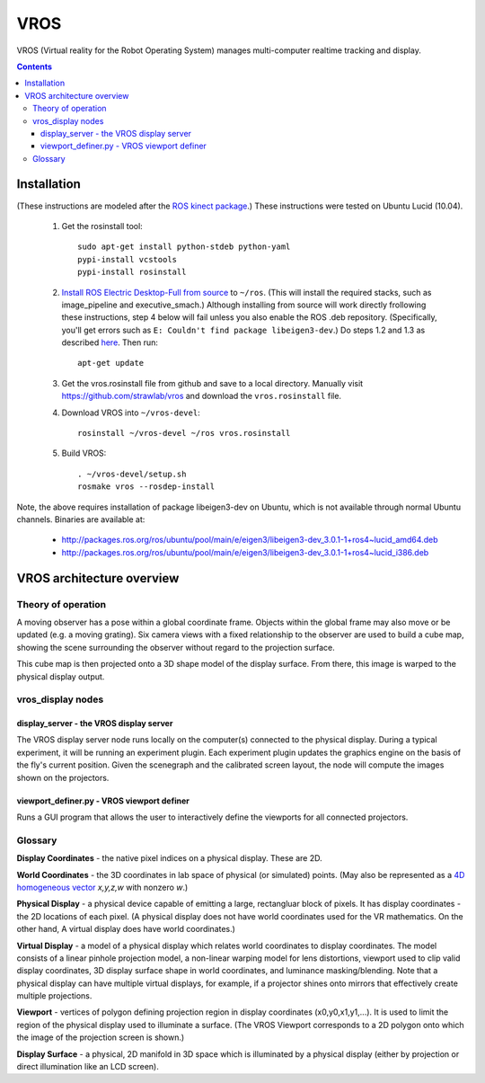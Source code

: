 ****
VROS
****

VROS (Virtual reality for the Robot Operating System) manages
multi-computer realtime tracking and display.

.. contents::

Installation
************

(These instructions are modeled after the `ROS kinect package
<http://www.ros.org/wiki/kinect>`_.) These instructions were tested on
Ubuntu Lucid (10.04).

 1. Get the rosinstall tool::

      sudo apt-get install python-stdeb python-yaml
      pypi-install vcstools
      pypi-install rosinstall

 2. `Install ROS Electric Desktop-Full from source
    <http://www.ros.org/wiki/electric/Installation/Ubuntu/Source>`_ to
    ``~/ros``.  (This will install the required stacks, such as
    image_pipeline and executive_smach.) Although installing from
    source will work directly frollowing these instructions, step 4
    below will fail unless you also enable the ROS .deb
    repository. (Specifically, you'll get errors such as ``E: Couldn't
    find package libeigen3-dev``.) Do steps 1.2 and 1.3 as described
    `here
    <http://www.ros.org/wiki/electric/Installation/Ubuntu>`_. Then
    run::

      apt-get update

 3. Get the vros.rosinstall file from github and save to a local
    directory. Manually visit https://github.com/strawlab/vros and
    download the ``vros.rosinstall`` file.

 4. Download VROS into ``~/vros-devel``::

      rosinstall ~/vros-devel ~/ros vros.rosinstall

 5. Build VROS::

      . ~/vros-devel/setup.sh
      rosmake vros --rosdep-install

Note, the above requires installation of package libeigen3-dev on
Ubuntu, which is not available through normal Ubuntu channels. Binaries are available at:
 * http://packages.ros.org/ros/ubuntu/pool/main/e/eigen3/libeigen3-dev_3.0.1-1+ros4~lucid_amd64.deb
 * http://packages.ros.org/ros/ubuntu/pool/main/e/eigen3/libeigen3-dev_3.0.1-1+ros4~lucid_i386.deb

VROS architecture overview
**************************

Theory of operation
===================

A moving observer has a pose within a global coordinate frame. Objects
within the global frame may also move or be updated (e.g. a moving
grating). Six camera views with a fixed relationship to the observer
are used to build a cube map, showing the scene surrounding the
observer without regard to the projection surface.

This cube map is then projected onto a 3D shape model of the display
surface. From there, this image is warped to the physical display
output.

vros_display nodes
==================

display_server - the VROS display server
----------------------------------------

The VROS display server node runs locally on the computer(s) connected
to the physical display. During a typical experiment, it will be
running an experiment plugin. Each experiment plugin updates the
graphics engine on the basis of the fly's current position. Given the
scenegraph and the calibrated screen layout, the node will compute the
images shown on the projectors.

viewport_definer.py - VROS viewport definer
-------------------------------------------

Runs a GUI program that allows the user to interactively define the
viewports for all connected projectors.

Glossary
========

**Display Coordinates** - the native pixel indices on a physical
display. These are 2D.

**World Coordinates** - the 3D coordinates in lab space of physical
(or simulated) points. (May also be represented as a `4D homogeneous
vector <http://en.wikipedia.org/wiki/Homogeneous_coordinates>`_
*x,y,z,w* with nonzero *w*.)

**Physical Display** - a physical device capable of emitting a large,
rectangluar block of pixels. It has display coordinates - the 2D
locations of each pixel. (A physical display does not have world
coordinates used for the VR mathematics. On the other hand, A virtual
display does have world coordinates.)

**Virtual Display** - a model of a physical display which relates
world coordinates to display coordinates. The model consists of a
linear pinhole projection model, a non-linear warping model for lens
distortions, viewport used to clip valid display coordinates, 3D
display surface shape in world coordinates, and luminance
masking/blending. Note that a physical display can have multiple
virtual displays, for example, if a projector shines onto mirrors that
effectively create multiple projections.

**Viewport** - vertices of polygon defining projection region in
display coordinates (x0,y0,x1,y1,...). It is used to limit the region
of the physical display used to illuminate a surface. (The VROS
Viewport corresponds to a 2D polygon onto which the image of the
projection screen is shown.)

**Display Surface** - a physical, 2D manifold in 3D space which is
illuminated by a physical display (either by projection or direct
illumination like an LCD screen).
